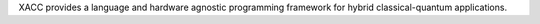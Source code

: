 XACC provides a language and hardware agnostic programming framework for hybrid classical-quantum applications.


